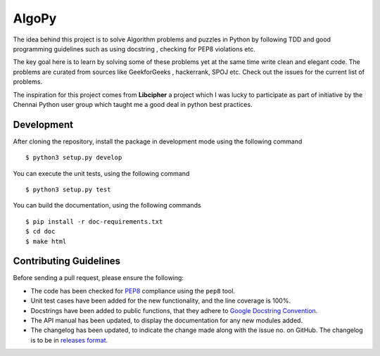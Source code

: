 AlgoPy
=========

.. image:: https://travis-ci.org/kskrishnasangeeth/algopy.svg?branch=master
   :target: https://travis-ci.org/kskrishnasangeeth/algopy

.. image:: http://img.shields.io/codecov/c/github/kskrishnasangeeth/algopy.svg?style=flat
   :target: https://codecov.io/github/kskrishnasangeeth/algopy?branch=master

.. image:: https://readthedocs.org/projects/algopy/badge/?version=latest
   :target: https://readthedocs.org/projects/algopy/?badge=latest
   :alt: Documentation Status


The idea behind this project is to solve Algorithm problems and puzzles
in Python by following TDD and good programming guidelines such as using
docstring , checking for PEP8 violations etc.

The key goal here is to learn by solving some of these problems yet at the
same time write clean and elegant code. The problems are curated from 
sources like GeekforGeeks , hackerrank, SPOJ etc. Check out the issues for 
the current list of problems.
 
The inspiration for this project comes from **Libcipher**
a project which I was lucky to participate as part of 
initiative by the Chennai Python user group 
which taught me a good deal in python best practices.
 

Development
-----------

After cloning the repository, install the package in development mode
using the following command ::

  $ python3 setup.py develop

You can execute the unit tests, using the following command ::

  $ python3 setup.py test

You can build the documentation, using the following commands ::

  $ pip install -r doc-requirements.txt
  $ cd doc
  $ make html

Contributing Guidelines
-----------------------

Before sending a pull request, please ensure the following:

* The code has been checked for `PEP8
  <https://www.python.org/dev/peps/pep-0008/>`_ compliance using the
  ``pep8`` tool.

* Unit test cases have been added for the new functionality, and the
  line coverage is 100%.

* Docstrings have been added to public functions, that they adhere to
  `Google Docstring Convention
  <https://google-styleguide.googlecode.com/svn/trunk/pyguide.html>`_.

* The API manual has been updated, to display the documentation for
  any new modules added.

* The changelog has been updated, to indicate the change made along
  with the issue no. on GitHub. The changelog is to be in `releases
  format <http://releases.readthedocs.org/en/latest/index.html>`_.
